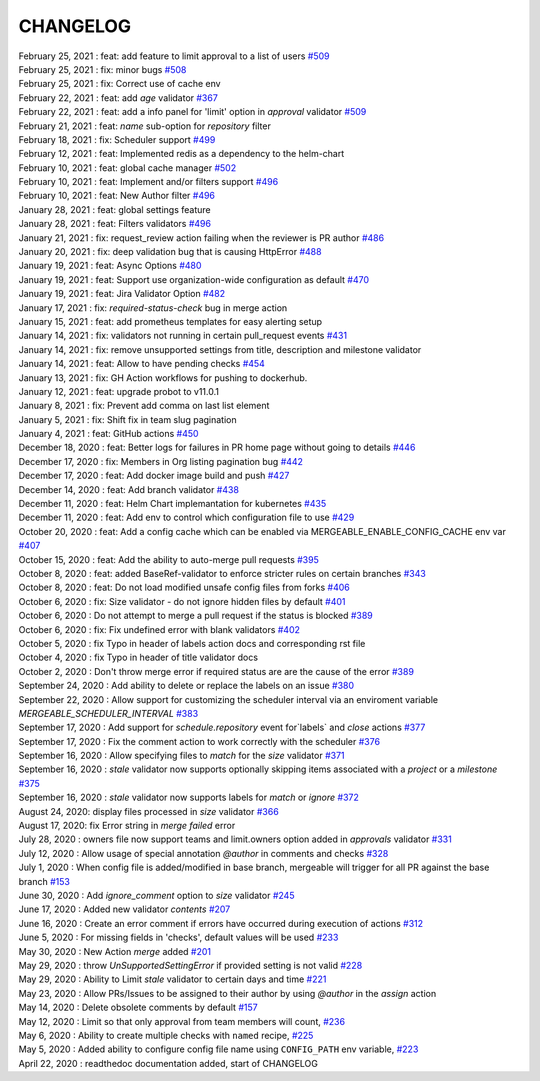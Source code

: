 CHANGELOG
=====================================

| February 25, 2021 : feat: add feature to limit approval to a list of users `#509 <https://github.com/mergeability/mergeable/issues/509>`_
| February 25, 2021 : fix: minor bugs `#508 <https://github.com/mergeability/mergeable/pull/508>`_
| February 25, 2021 : fix: Correct use of cache env
| February 22, 2021 : feat: add `age` validator `#367 <https://github.com/mergeability/mergeable/issues/367>`_
| February 22, 2021 : feat: add a info panel for 'limit' option in `approval` validator `#509 <https://github.com/mergeability/mergeable/issues/509#issuecomment-783346365>`_
| February 21, 2021 : feat: `name` sub-option for `repository` filter
| February 18, 2021 : fix: Scheduler support `#499 <https://github.com/mergeability/mergeable/issues/499>`_
| February 12, 2021 : feat: Implemented redis as a dependency to the helm-chart
| February 10, 2021 : feat: global cache manager `#502 <https://github.com/mergeability/mergeable/pull/502>`_
| February 10, 2021 : feat: Implement and/or filters support `#496 <https://github.com/mergeability/mergeable/pull/504>`_
| February 10, 2021 : feat: New Author filter `#496 <https://github.com/mergeability/mergeable/pull/505>`_
| January 28, 2021 : feat: global settings feature
| January 28, 2021 : feat: Filters validators `#496 <https://github.com/mergeability/mergeable/pull/496>`_
| January 21, 2021 : fix: request_review action failing when the reviewer is PR author `#486 <https://github.com/mergeability/mergeable/issues/486>`_
| January 20, 2021 : fix: deep validation bug that is causing HttpError `#488 <https://github.com/mergeability/mergeable/issues/488>`_
| January 19, 2021 : feat: Async Options `#480 <https://github.com/mergeability/mergeable/issues/480>`_
| January 19, 2021 : feat: Support use organization-wide configuration as default `#470 <https://github.com/mergeability/mergeable/issues/470>`_
| January 19, 2021 : feat: Jira Validator Option `#482 <https://github.com/mergeability/mergeable/issues/482>`_
| January 17, 2021 : fix: `required-status-check` bug in merge action
| January 15, 2021 : feat: add prometheus templates for easy alerting setup
| January 14, 2021 : fix: validators not running in certain pull_request events `#431 <https://github.com/mergeability/mergeable/issues/431>`_
| January 14, 2021 : fix: remove unsupported settings from title, description and milestone validator
| January 14, 2021 : feat: Allow to have pending checks `#454 <https://github.com/mergeability/mergeable/issues/454>`_
| January 13, 2021 : fix: GH Action workflows for pushing to dockerhub.
| January 12, 2021 : feat: upgrade probot to v11.0.1
| January 8, 2021 : fix: Prevent add comma on last list element
| January 5, 2021 : fix: Shift fix in team slug pagination
| January 4, 2021 : feat: GitHub actions `#450 <https://github.com/mergeability/mergeable/issues/450>`_
| December 18, 2020 : feat: Better logs for failures in PR home page without going to details `#446 <https://github.com/mergeability/mergeable/issues/446>`_
| December 17, 2020 : fix: Members in Org listing pagination bug `#442 <https://github.com/mergeability/mergeable/issues/442>`_
| December 17, 2020 : feat: Add docker image build and push `#427 <https://github.com/mergeability/mergeable/issues/427>`_
| December 14, 2020 : feat: Add branch validator `#438 <https://github.com/mergeability/mergeable/issues/438>`_
| December 11, 2020 : feat: Helm Chart implemantation for kubernetes `#435 <https://github.com/mergeability/mergeable/issues/435>`_
| December 11, 2020 : feat: Add env to control which configuration file to use `#429 <https://github.com/mergeability/mergeable/issues/429>`_
| October 20, 2020 : feat: Add a config cache which can be enabled via MERGEABLE_ENABLE_CONFIG_CACHE env var `#407 <https://github.com/mergeability/mergeable/issues/407>`_
| October 15, 2020 : feat: Add the ability to auto-merge pull requests `#395 <https://github.com/mergeability/mergeable/issues/395>`_
| October 8, 2020 : feat: added BaseRef-validator to enforce stricter rules on certain branches `#343 <https://github.com/mergeability/mergeable/issues/343>`_
| October 8, 2020 : feat: Do not load modified unsafe config files from forks `#406 <https://github.com/mergeability/mergeable/issues/406>`_
| October 6, 2020 : fix: Size validator - do not ignore hidden files by default `#401 <https://github.com/mergeability/mergeable/issues/401>`_
| October 6, 2020 : Do not attempt to merge a pull request if the status is blocked `#389 <https://github.com/mergeability/mergeable/issues/389>`_
| October 6, 2020 : fix: Fix undefined error with blank validators `#402 <https://github.com/mergeability/mergeable/issues/402>`_
| October 5, 2020 : fix Typo in header of labels action docs and corresponding rst file
| October 4, 2020 : fix Typo in header of title validator docs
| October 2, 2020 : Don't throw merge error if required status are are the cause of the error `#389 <https://github.com/mergeability/mergeable/issues/389>`_
| September 24, 2020 : Add ability to delete or replace the labels on an issue `#380 <https://github.com/mergeability/mergeable/issues/380>`_
| September 22, 2020 : Allow support for customizing the scheduler interval via an enviroment variable `MERGEABLE_SCHEDULER_INTERVAL` `#383 <https://github.com/mergeability/mergeable/issues/383>`_
| September 17, 2020 : Add support for `schedule.repository` event for`labels` and `close` actions `#377 <https://github.com/mergeability/mergeable/issues/377>`_
| September 17, 2020 : Fix the comment action to work correctly with the scheduler `#376 <https://github.com/mergeability/mergeable/issues/376>`_
| September 16, 2020 : Allow specifying files to `match` for the `size` validator `#371 <https://github.com/mergeability/mergeable/issues/371>`_
| September 16, 2020 : `stale` validator now supports optionally skipping items associated with a `project` or a `milestone` `#375 <https://github.com/mergeability/mergeable/issues/375>`_
| September 16, 2020 : `stale` validator now supports labels for `match` or `ignore` `#372 <https://github.com/mergeability/mergeable/issues/372>`_
| August 24, 2020: display files processed in `size` validator `#366 <https://github.com/mergeability/mergeable/issues/366>`_
| August 17, 2020: fix Error string in `merge failed` error
| July 28, 2020 : owners file now support teams and limit.owners option added in `approvals` validator `#331 <https://github.com/mergeability/mergeable/issues/331>`_
| July 12, 2020 : Allow usage of special annotation `@author` in comments and checks `#328 <https://github.com/mergeability/mergeable/issues/328>`_
| July 1, 2020 : When config file is added/modified in base branch, mergeable will trigger for all PR against the base branch `#153 <https://github.com/mergeability/mergeable/issues/153>`_
| June 30, 2020 : Add `ignore_comment` option to `size` validator `#245 <https://github.com/mergeability/mergeable/issues/245>`_
| June 17, 2020 : Added new validator `contents` `#207 <https://github.com/mergeability/mergeable/issues/207>`_
| June 16, 2020 : Create an error comment if errors have occurred during execution of actions `#312 <https://github.com/mergeability/mergeable/issues/312>`_
| June 5, 2020 : For missing fields in 'checks', default values will be used `#233 <https://github.com/mergeability/mergeable/issues/233#issuecomment-632211789>`_
| May 30, 2020 : New Action `merge` added `#201 <https://github.com/mergeability/mergeable/issues/201>`_
| May 29, 2020 : throw `UnSupportedSettingError` if provided setting is not valid `#228 <https://github.com/mergeability/mergeable/issues/228>`_
| May 29, 2020 : Ability to Limit `stale` validator to certain days and time `#221 <https://github.com/mergeability/mergeable/issues/221>`_
| May 23, 2020 : Allow PRs/Issues to be assigned to their author by using `@author` in the `assign` action
| May 14, 2020 : Delete obsolete comments by default `#157 <https://github.com/mergeability/mergeable/issues/157>`_
| May 12, 2020 : Limit so that only approval from team members will count, `#236 <https://github.com/mergeability/mergeable/issues/236>`_
| May 6, 2020 : Ability to create multiple checks with ``named`` recipe, `#225 <https://github.com/mergeability/mergeable/issues/225>`_
| May 5, 2020 : Added ability to configure config file name using ``CONFIG_PATH`` env variable, `#223 <https://github.com/mergeability/mergeable/issues/223>`_
| April 22, 2020 : readthedoc documentation added, start of CHANGELOG
